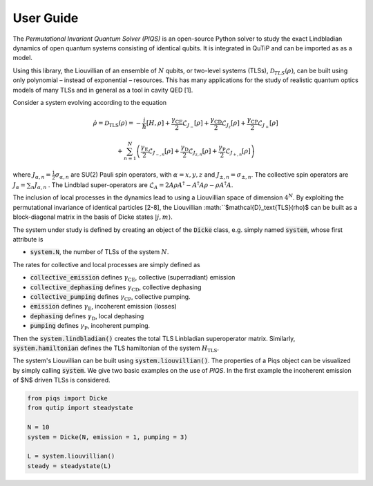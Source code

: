 ***************************
User Guide
***************************

The *Permutational Invariant Quantum Solver (PIQS)* is an open-source Python solver to study the exact Lindbladian dynamics of open quantum systems consisting of identical qubits. It is integrated in QuTiP and can be imported as as a model.

Using this library, the Liouvillian of an ensemble of :math:`N` qubits, or two-level systems 
(TLSs), :math:`\mathcal{D}_{TLS}(\rho)`, can be built using only polynomial – instead of exponential – resources. This has many applications for the study of realistic quantum optics models of many TLSs and in general as a tool in cavity QED [1].

Consider a system evolving according to the equation

.. math::
	\dot{\rho} = \mathcal{D}_\text{TLS}(\rho)=-\frac{i}{\hbar}\lbrack H,\rho \rbrack
	+\frac{\gamma_\text{CE}}{2}\mathcal{L}_{J_{-}}[\rho]
	+\frac{\gamma_\text{CD}}{2}\mathcal{L}_{J_{z}}[\rho]
	+\frac{\gamma_\text{CP}}{2}\mathcal{L}_{J_{+}}[\rho]

	+\sum_{n=1}^{N}\left(
	\frac{\gamma_\text{E}}{2}\mathcal{L}_{J_{-,n}}[\rho]
	+\frac{\gamma_\text{D}}{2}\mathcal{L}_{J_{z,n}}[\rho]
	+\frac{\gamma_\text{P}}{2}\mathcal{L}_{J_{+,n}}[\rho]\right) 


where :math:`J_{\alpha,n}=\frac{1}{2}\sigma_{\alpha,n}` are SU(2) Pauli spin operators, with :math:`{\alpha=x,y,z}` and :math:`J_{\pm,n}=\sigma_{\pm,n}`. The collective spin operators are :math:`J_{\alpha} = \sum_{n}J_{\alpha,n}` . The Lindblad super-operators are :math:`\mathcal{L}_{A} = 2A\rho A^\dagger - A^\dagger A \rho - \rho A^\dagger A`.

The inclusion of local processes in the dynamics lead to using a Liouvillian space of dimension :math:`4^N`. By exploiting the permutational invariance of identical particles [2-8], the Liouvillian :math:``$\mathcal{D}_\text{TLS}(\rho)$ can be built as a block-diagonal matrix in the basis of Dicke states :math:`|j, m \rangle`.

The system under study is defined by creating an object of the 
:code:`Dicke` class, e.g. simply named 
:code:`system`, whose first attribute is 

- :code:`system.N`, the number of TLSs of the system :math:`N`.

The rates for collective and local processes are simply defined as 

- :code:`collective_emission` defines :math:`\gamma_\text{CE}`, collective (superradiant) emission


- :code:`collective_dephasing` defines :math:`\gamma_\text{CD}`, collective dephasing 


- :code:`collective_pumping` defines :math:`\gamma_\text{CP}`, collective pumping. 


- :code:`emission` defines :math:`\gamma_\text{E}`, incoherent emission (losses) 


- :code:`dephasing` defines :math:`\gamma_\text{D}`, local dephasing 


- :code:`pumping`  defines :math:`\gamma_\text{P}`, incoherent pumping. 

Then the :code:`system.lindbladian()` creates the total TLS Linbladian superoperator matrix. Similarly, :code:`system.hamiltonian` defines the TLS hamiltonian of the system :math:`H_\text{TLS}`.

The system's Liouvillian can be built using :code:`system.liouvillian()`. The properties of a Piqs object can be visualized by simply calling 
:code:`system`. We give two basic examples on the use of *PIQS*. In the first example the incoherent emission of $N$ driven TLSs is considered.

.. code-block:: python

	from piqs import Dicke
	from qutip import steadystate

	N = 10
	system = Dicke(N, emission = 1, pumping = 3)

	L = system.liouvillian()
	steady = steadystate(L)
